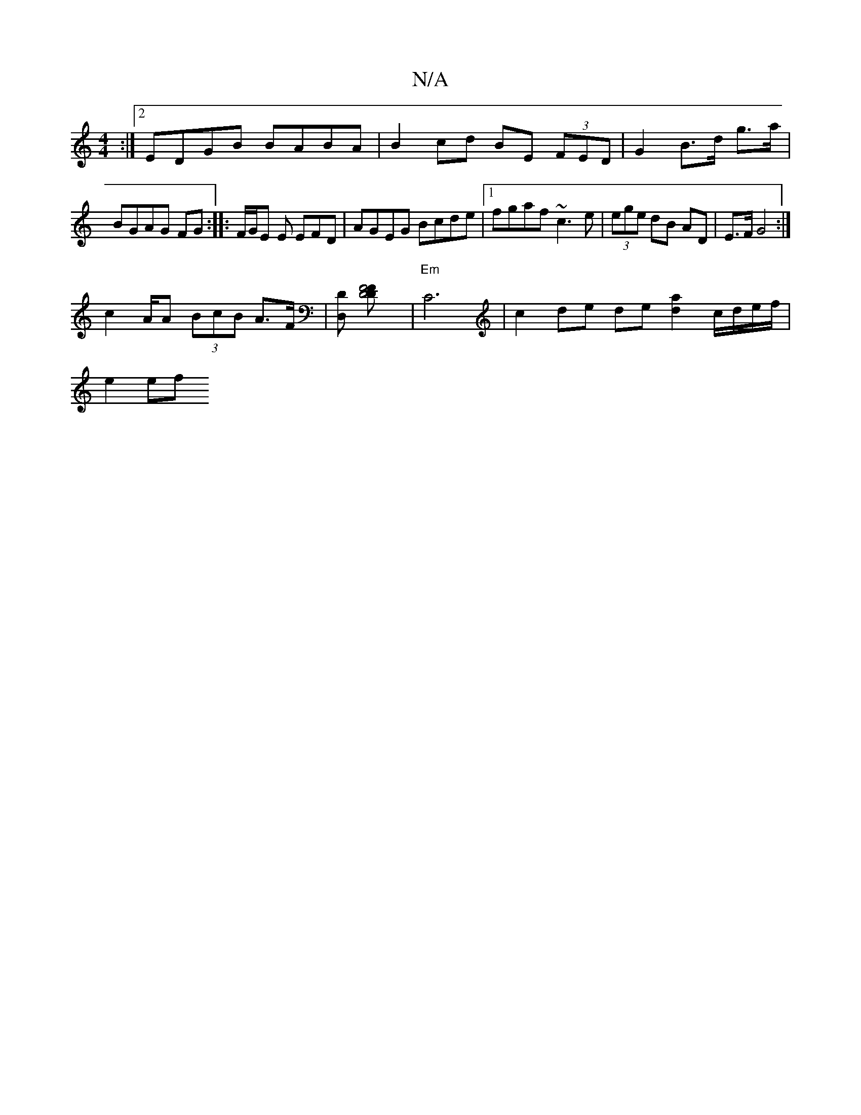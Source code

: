 X:1
T:N/A
M:4/4
R:N/A
K:Cmajor
:|2 EDGB BABA | B2 cd BE (3FED | G2 B>d g>a |BGAG FG :|: F/G/E E EFD | AGEG Bcde |[1 fgaf ~c3e | (3ege dB AD | E>F G4 :|
 c2 A/A (3BcB A>F |[D,D] [F4 D4F2-D] | "Em"C6 | c2 de de [d2a2]c/d/e/f/ |
e2 ef